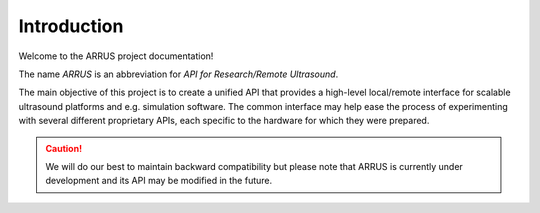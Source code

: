 Introduction
============

Welcome to the ARRUS project documentation!

The name *ARRUS* is an abbreviation for *API for Research/Remote Ultrasound*.

The main objective of this project is to create a unified API that provides a
high-level local/remote interface for scalable ultrasound platforms and e.g.
simulation software. The common interface may help ease the process of 
experimenting with several different proprietary APIs, each specific to the hardware
for which they were prepared.

.. caution::

    We will do our best to maintain backward compatibility but please note
    that ARRUS is currently under development and its API may be modified
    in the future.





